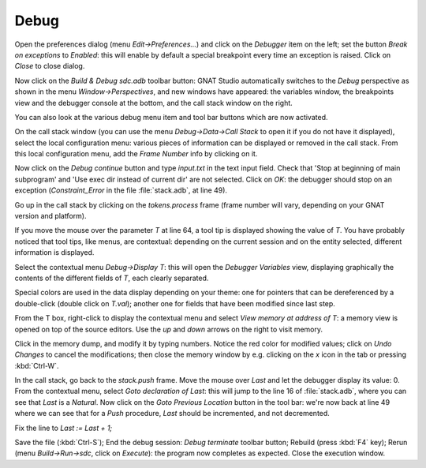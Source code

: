 *****
Debug
*****

Open the preferences dialog (menu `Edit->Preferences...`) and click on the
`Debugger` item on the left; set the button `Break on exceptions` to *Enabled*:
this will enable by default a special breakpoint every time an exception is
raised. Click on `Close` to close dialog.

Now click on the `Build & Debug sdc.adb` toolbar button: GNAT Studio
automatically switches to the *Debug* perspective as shown in the menu
`Window->Perspectives`, and new windows have appeared: the variables window,
the breakpoints view and the debugger console at the bottom, and the call
stack window on the right.

You can also look at the various debug menu item and tool bar buttons which are
now activated.

On the call stack window (you can use the menu `Debug->Data->Call Stack` to
open it if you do not have it displayed), select the local configuration menu:
various pieces of information can be displayed or removed in the call stack.
From this local configuration menu, add the `Frame Number` info by clicking on
it.

Now click on the `Debug continue` button and type `input.txt` in the text input
field. Check that 'Stop at beginning of main subprogram' and 'Use exec dir
instead of current dir' are not selected. Click on `OK`: the debugger should
stop on an exception (`Constraint_Error` in the file :file:`stack.adb`, at line
49).

Go up in the call stack by clicking on the `tokens.process` frame (frame number
will vary, depending on your GNAT version and platform).

If you move the mouse over the parameter `T` at line 64, a tool tip is
displayed showing the value of `T`. You have probably noticed that tool tips,
like menus, are contextual: depending on the current session and on the entity
selected, different information is displayed.

Select the contextual menu `Debug->Display T`: this will open the
`Debugger Variables` view, displaying graphically the contents of the different
fields of `T`, each clearly separated.

Special colors are used in the data display depending on your theme: one
for pointers that can be dereferenced by a double-click (double click
on `T.val`); another one for fields that have been modified since last step.

From the T box, right-click to display the contextual menu and select `View
memory at address of T`: a memory view is opened on top of the source editors.
Use the `up` and `down` arrows on the right to visit memory.

Click in the memory dump, and modify it by typing numbers. Notice the red color
for modified values; click on `Undo Changes` to cancel the modifications; then
close the memory window by e.g. clicking on the `x` icon in the tab or pressing
:kbd:`Ctrl-W`.

In the call stack, go back to the `stack.push` frame.  Move the mouse
over `Last` and let the debugger display its value: 0.  From the contextual
menu, select `Goto declaration of Last`: this will jump to the line 16 of
:file:`stack.adb`, where you can see that `Last` is a `Natural`. Now click on
the `Goto Previous Location` button in the tool bar: we're now back at line 49
where we can see that for a `Push` procedure, `Last` should be incremented, and
not decremented.

Fix the line to `Last := Last + 1;`

Save the file (:kbd:`Ctrl-S`); End the debug session: `Debug terminate` toolbar
button; Rebuild (press :kbd:`F4` key); Rerun (menu `Build->Run->sdc`, click on
`Execute`): the program now completes as expected. Close the execution window.
